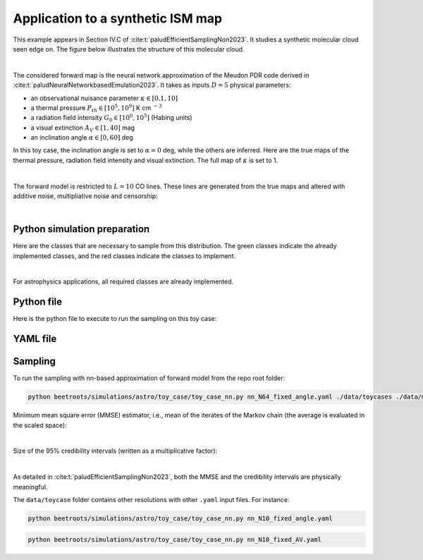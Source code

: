 Application to a synthetic ISM map
==================================

This example appears in Section IV.C of :cite:t:`paludEfficientSamplingNon2023`.
It studies a synthetic molecular cloud seen edge on.
The figure below illustrates the structure of this molecular cloud.


.. image:: ../examples/img/toy_case_astro/toy_structure.png
   :width: 75%
   :align: center

|

The considered forward map is the neural network approximation of the Meudon PDR code derived in :cite:t:`paludNeuralNetworkbasedEmulation2023`. It takes as inputs :math:`D=5` physical parameters:

* an observational nuisance parameter :math:`\kappa \in [0.1, 10]`
* a thermal pressure :math:`P_{th} \in [10^5, 10^9]` K cm :math:`^{-3}`
* a radiation field intensity :math:`G_0 \in [10^0, 10^5]` (Habing units)
* a visual extinction :math:`A_V \in [1, 40]` mag
* an inclination angle :math:`\alpha \in [0, 60]` deg

In this toy case, the inclination angle is set to :math:`\alpha=0` deg, while the others are inferred.
Here are the true maps of the thermal pressure, radiation field intensity and visual extinction. The full map of :math:`\kappa` is set to 1.


.. image:: ../examples/img/toy_case_astro/toy_true.png
   :width: 100%
   :alt: classes to prepare
   :align: center

|

The forward model is restricted to :math:`L=10` CO lines.
These lines are generated from the true maps and altered with additive noise, multipliative noise and censorship:


.. image:: ../examples/img/toy_case_astro/observation_line_0.png
   :width: 32%
.. image:: ../examples/img/toy_case_astro/observation_line_9.png
   :width: 32%
.. image:: ../examples/img/toy_case_astro/proportion_censored_lines_original.png
   :width: 32%

|


Python simulation preparation
-----------------------------

Here are the classes that are necessary to sample from this distribution.
The green classes indicate the already implemented classes, and the red classes indicate the classes to implement.


.. image:: ../examples/img/simulation-structures/astro-appli.svg
   :width: 85%
   :alt: classes to prepare
   :align: center

|

For astrophysics applications, all required classes are already implemented.

Python file
-----------

Here is the python file to execute to run the sampling on this toy case:

.. code-block:: python
    :caption: toy_case_nn.py
    :name: toy_case_nn-py

    from beetroots.simulation.astro.toy_case.toy_case_nn import SimulationToyCaseNN

    if __name__ == "__main__":
        yaml_file, path_data, path_models, path_outputs = SimulationToyCaseNN.parse_args()

        params = SimulationToyCaseNN.load_params(path_data, yaml_file)

        SimulationToyCaseNN.check_input_params_file(
            params,
            data_validation.schema,
        )

        simulation = SimulationToyCaseNN(
            **params["simu_init"],
            yaml_file=yaml_file,
            path_data=path_data,
            path_outputs=path_outputs,
            path_models=path_models,
            forward_model_fixed_params=params["forward_model"]["fixed_params"],
        )

        simulation.main(
            params=params,
            path_data_cloud=path_data,
        )


YAML file
---------

.. code-block:: yaml
    :caption: nn_N64_fixed_angle.yaml
    :name: nn_N64_fixed_angle

    simu_init:
        simu_name: "astro_toy_N64_fixed_angle"
        cloud_name: "astro_toy_N64"
        max_workers: 10
        #
        params_names:
            kappa: $\kappa$
            P: $P_{th}$
            radm: $G_0$
            Avmax: $A_V^{tot}$
            angle: $\alpha$
        #
        list_lines_fit:
            - "co_v0_j4__v0_j3"
            - "co_v0_j5__v0_j4"
            - "co_v0_j6__v0_j5"
            - "co_v0_j7__v0_j6"
            - "co_v0_j8__v0_j7"
            - "co_v0_j9__v0_j8"
            - "co_v0_j10__v0_j9"
            - "co_v0_j11__v0_j10"
            - "co_v0_j12__v0_j11"
            - "co_v0_j13__v0_j12"
    #
    to_run_optim_map: true
    to_run_mcmc: true
    #
    forward_model:
        forward_model_name: "meudon_pdr_model_dense"
        force_use_cpu: false
        fixed_params: # must contain all the params in list_names of the Simulation object. Values are in linear scale.
            kappa: null
            P: null
            radm: null
            Avmax: null
            angle: 0.0
        is_log_scale_params: # defines the scale to work with for each param (either log or lin)
            kappa: True
            P: True
            radm: True
            Avmax: True
            angle: False
    #
    #
    sigma_a_float: 1.38715e-10
    sigma_m_float_linscale: 1.1
    #
    # prior indicator
    prior_indicator:
        indicator_margin_scale: 1.0e-1
        lower_bounds_lin:
            - 1.0e-1 # kappa
            - 1.0e+5 # thermal pressure
            - 1.0e+0 # G0
            - 1.0e+0 # AVtot
            - 0.0 # angle
        upper_bounds_lin:
            - 1.0e+1 # kappa
            - 1.0e+9 # thermal pressure
            - 1.0e+5 # G0
            - 4.0e+1 # AVtot
            - 60.0 # angle
    #
    list_gaussian_approx_params: []
    mixing_model_params_filename: ["best_params.csv"]
    #
    # spatial prior
    with_spatial_prior: true
    spatial_prior:
        name: "L2-laplacian"
        use_next_nearest_neighbors: false
        initial_regu_weights: [10.0, 2.0, 3.0, 4.0]
    #
    # sampling params
    sampling_params:
        map:
            initial_step_size:  5.0e-4
            extreme_grad: 1.0e-5
            history_weight: 0.99
            selection_probas: [0.2, 0.8] # (p_mtm, p_pmala)
            k_mtm: 20
            is_stochastic: false
            compute_correction_term: false
        mcmc:
            initial_step_size:  3.0e-5
            extreme_grad: 1.0e-5
            history_weight: 0.99
            selection_probas: [0.5, 0.5] # (p_mtm, p_pmala)
            k_mtm: 10
            is_stochastic: true
            compute_correction_term: false
    #
    # run params
    run_params:
        map:
            N_MCMC: 1
            T_MC: 500 #2000
            T_BI: 20 # 100
            batch_size: 20
            freq_save: 1
            start_from: null
        mcmc:
            N_MCMC: 1
            T_MC: 500 #10_000
            T_BI: 15 #2_500
            plot_1D_chains: true
            plot_2D_chains: true
            plot_ESS: true
            plot_comparisons_yspace: true
            batch_size: 10
            freq_save: 1
            start_from: "MAP"
            regu_spatial_N0: !!float inf # sets to infinite
            regu_spatial_scale: 1.0
            regu_spatial_vmin: 1.0e-8
            regu_spatial_vmax: 1.0e+8
            list_CI: [68, 90, 95, 99]



Sampling
--------

To run the sampling with nn-based approximation of forward model from the repo root folder:

.. code:: bash

    python beetroots/simulations/astro/toy_case/toy_case_nn.py nn_N64_fixed_angle.yaml ./data/toycases ./data/models .


Minimum mean square error (MMSE) estimator, i.e., mean of the iterates of the Markov chain (the average is evaluated in the scaled space):


.. image:: ../examples/img/toy_case_astro/MMSE_mixing_0.png
   :width: 35%
.. image:: ../examples/img/toy_case_astro/MMSE_mixing_1.png
   :width: 35%
.. image:: ../examples/img/toy_case_astro/MMSE_mixing_2.png
   :width: 35%
.. image:: ../examples/img/toy_case_astro/MMSE_mixing_3.png
   :width: 35%

|

Size of the 95% credibility intervals (written as a multiplicative factor):


.. image:: ../examples/img/toy_case_astro/95_CI_size_mixing_0.png
   :width: 40%
.. image:: ../examples/img/toy_case_astro/95_CI_size_mixing_1.png
   :width: 40%
.. image:: ../examples/img/toy_case_astro/95_CI_size_mixing_2.png
   :width: 40%
.. image:: ../examples/img/toy_case_astro/95_CI_size_mixing_3.png
   :width: 40%

|

As detailed in :cite:t:`paludEfficientSamplingNon2023`, both the MMSE and the credibility intervals are physically meaningful.


The ``data/toycase`` folder contains other resolutions with other ``.yaml`` input files.
For instance:

.. code:: bash

    python beetroots/simulations/astro/toy_case/toy_case_nn.py nn_N10_fixed_angle.yaml


.. code:: bash

    python beetroots/simulations/astro/toy_case/toy_case_nn.py nn_N10_fixed_AV.yaml
